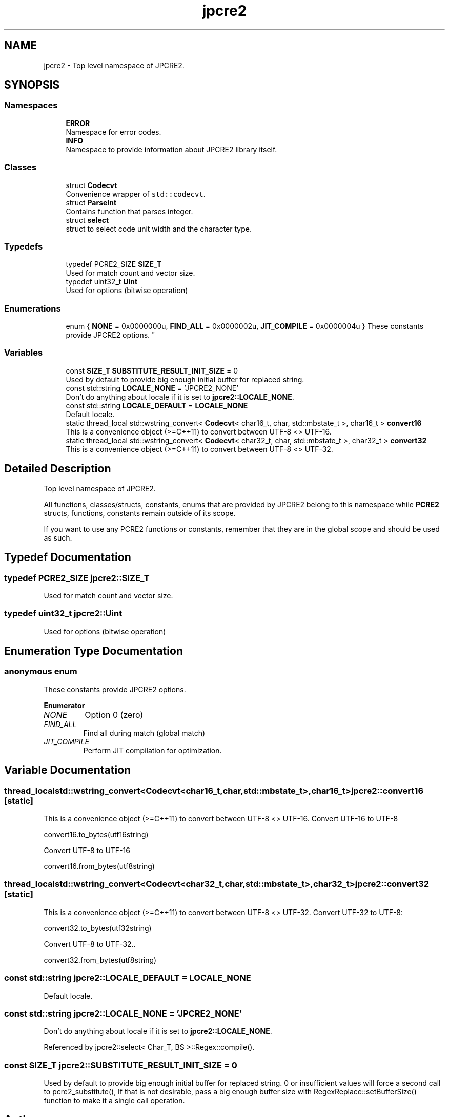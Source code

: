 .TH "jpcre2" 3 "Tue Nov 1 2016" "Version 10.28.02" "JPCRE2" \" -*- nroff -*-
.ad l
.nh
.SH NAME
jpcre2 \- Top level namespace of JPCRE2\&.  

.SH SYNOPSIS
.br
.PP
.SS "Namespaces"

.in +1c
.ti -1c
.RI " \fBERROR\fP"
.br
.RI "Namespace for error codes\&. "
.ti -1c
.RI " \fBINFO\fP"
.br
.RI "Namespace to provide information about JPCRE2 library itself\&. "
.in -1c
.SS "Classes"

.in +1c
.ti -1c
.RI "struct \fBCodecvt\fP"
.br
.RI "Convenience wrapper of \fCstd::codecvt\fP\&. "
.ti -1c
.RI "struct \fBParseInt\fP"
.br
.RI "Contains function that parses integer\&. "
.ti -1c
.RI "struct \fBselect\fP"
.br
.RI "struct to select code unit width and the character type\&. "
.in -1c
.SS "Typedefs"

.in +1c
.ti -1c
.RI "typedef PCRE2_SIZE \fBSIZE_T\fP"
.br
.RI "Used for match count and vector size\&. "
.ti -1c
.RI "typedef uint32_t \fBUint\fP"
.br
.RI "Used for options (bitwise operation) "
.in -1c
.SS "Enumerations"

.in +1c
.ti -1c
.RI "enum { \fBNONE\fP = 0x0000000u, \fBFIND_ALL\fP = 0x0000002u, \fBJIT_COMPILE\fP = 0x0000004u }
.RI "These constants provide JPCRE2 options\&. ""
.br
.in -1c
.SS "Variables"

.in +1c
.ti -1c
.RI "const \fBSIZE_T\fP \fBSUBSTITUTE_RESULT_INIT_SIZE\fP = 0"
.br
.RI "Used by default to provide big enough initial buffer for replaced string\&. "
.ti -1c
.RI "const std::string \fBLOCALE_NONE\fP = 'JPCRE2_NONE'"
.br
.RI "Don't do anything about locale if it is set to \fBjpcre2::LOCALE_NONE\fP\&. "
.ti -1c
.RI "const std::string \fBLOCALE_DEFAULT\fP = \fBLOCALE_NONE\fP"
.br
.RI "Default locale\&. "
.ti -1c
.RI "static thread_local std::wstring_convert< \fBCodecvt\fP< char16_t, char, std::mbstate_t >, char16_t > \fBconvert16\fP"
.br
.RI "This is a convenience object (>=C++11) to convert between UTF-8 <> UTF-16\&. "
.ti -1c
.RI "static thread_local std::wstring_convert< \fBCodecvt\fP< char32_t, char, std::mbstate_t >, char32_t > \fBconvert32\fP"
.br
.RI "This is a convenience object (>=C++11) to convert between UTF-8 <> UTF-32\&. "
.in -1c
.SH "Detailed Description"
.PP 
Top level namespace of JPCRE2\&. 

All functions, classes/structs, constants, enums that are provided by JPCRE2 belong to this namespace while \fBPCRE2\fP structs, functions, constants remain outside of its scope\&.
.PP
If you want to use any PCRE2 functions or constants, remember that they are in the global scope and should be used as such\&. 
.SH "Typedef Documentation"
.PP 
.SS "typedef PCRE2_SIZE \fBjpcre2::SIZE_T\fP"

.PP
Used for match count and vector size\&. 
.SS "typedef uint32_t \fBjpcre2::Uint\fP"

.PP
Used for options (bitwise operation) 
.SH "Enumeration Type Documentation"
.PP 
.SS "anonymous enum"

.PP
These constants provide JPCRE2 options\&. 
.PP
\fBEnumerator\fP
.in +1c
.TP
\fB\fINONE \fP\fP
Option 0 (zero) 
.TP
\fB\fIFIND_ALL \fP\fP
Find all during match (global match) 
.TP
\fB\fIJIT_COMPILE \fP\fP
Perform JIT compilation for optimization\&. 
.SH "Variable Documentation"
.PP 
.SS "thread_local std::wstring_convert<\fBCodecvt\fP<char16_t,char,std::mbstate_t>,char16_t> jpcre2::convert16\fC [static]\fP"

.PP
This is a convenience object (>=C++11) to convert between UTF-8 <> UTF-16\&. Convert UTF-16 to UTF-8 
.PP
.nf
convert16\&.to_bytes(utf16string)

.fi
.PP
 Convert UTF-8 to UTF-16 
.PP
.nf
convert16\&.from_bytes(utf8string)

.fi
.PP
 
.SS "thread_local std::wstring_convert<\fBCodecvt\fP<char32_t,char,std::mbstate_t>,char32_t> jpcre2::convert32\fC [static]\fP"

.PP
This is a convenience object (>=C++11) to convert between UTF-8 <> UTF-32\&. Convert UTF-32 to UTF-8: 
.PP
.nf
convert32\&.to_bytes(utf32string)

.fi
.PP
 Convert UTF-8 to UTF-32\&.\&. 
.PP
.nf
convert32\&.from_bytes(utf8string)

.fi
.PP
 
.SS "const std::string jpcre2::LOCALE_DEFAULT = \fBLOCALE_NONE\fP"

.PP
Default locale\&. 
.SS "const std::string jpcre2::LOCALE_NONE = 'JPCRE2_NONE'"

.PP
Don't do anything about locale if it is set to \fBjpcre2::LOCALE_NONE\fP\&. 
.PP
Referenced by jpcre2::select< Char_T, BS >::Regex::compile()\&.
.SS "const \fBSIZE_T\fP jpcre2::SUBSTITUTE_RESULT_INIT_SIZE = 0"

.PP
Used by default to provide big enough initial buffer for replaced string\&. 0 or insufficient values will force a second call to pcre2_substitute(), If that is not desirable, pass a big enough buffer size with RegexReplace::setBufferSize() function to make it a single call operation\&. 
.SH "Author"
.PP 
Generated automatically by Doxygen for JPCRE2 from the source code\&.
